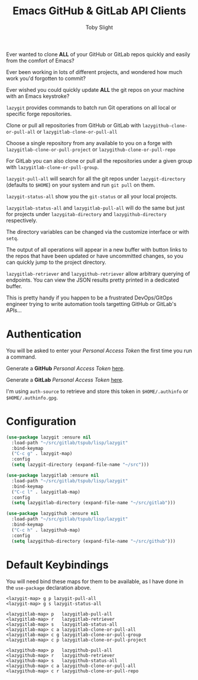 #+TITLE: Emacs GitHub & GitLab API Clients
#+AUTHOR: Toby Slight

Ever wanted to clone *ALL* of your GitHub or GitLab repos quickly and easily
from the comfort of Emacs?

[[./img/clone.png]]

Ever been working in lots of different projects, and wondered how much work
you'd forgotten to commit?

[[./img/status.png]]

Ever wished you could quickly update *ALL* the git repos on your machine with
an Emacs keystroke?

[[./img/pull.png]]

~lazygit~ provides commands to batch run Git operations on all local or
specific forge repositories.

Clone or pull all repositories from GitHub or GitLab with
~lazygithub-clone-or-pull-all~ or ~lazygitlab-clone-or-pull-all~

Choose a single repository from any available to you on a forge with
~lazygitlab-clone-or-pull-project~ or ~lazygithub-clone-or-pull-repo~

For GitLab you can also clone or pull all the repositories under a given
group with ~lazygitlab-clone-or-pull-group~.

~lazygit-pull-all~ will search for all the git repos under
~lazygit-directory~ (defaults to ~$HOME~) on your system and run ~git pull~
on them.

~lazygit-status-all~ show you the ~git-status~ or all your local projects.

~lazygitlab-status-all~ and ~lazygitlab-pull-all~ will do the same but just
for projects under ~lazygitab-directory~ and ~lazygithub-directory~
respectively.

The directory variables can be changed via the customize interface or with
~setq~.

The output of all operations will appear in a new buffer with button links to
the repos that have been updated or have uncommitted changes, so you can
quickly jump to the project directory.

~lazygitlab-retriever~ and ~lazygithub-retriever~ allow arbitrary querying of
endpoints. You can view the JSON results pretty printed in a dedicated buffer.

This is pretty handy if you happen to be a frustrated DevOps/GitOps engineer
trying to write automation tools targetting GitHub or GitLab's APIs...

* Authentication

  You will be asked to enter your /Personal Access Token/ the first time you run
  a command.

  Generate a *GitHub* /Personal Access Token/ [[https://github.com/settings/tokens][here]].

  Generate a *GitLab* /Personal Access Token/ [[https://gitlab.com/profile/personal_access_tokens][here]].

  I'm using ~auth-source~ to retrieve and store this token in ~$HOME/.authinfo~
  or ~$HOME/.authinfo.gpg~.

* Configuration

  #+begin_src emacs-lisp
    (use-package lazygit :ensure nil
      :load-path "~/src/gitlab/tspub/lisp/lazygit"
      :bind-keymap
      ("C-c g" . lazygit-map)
      :config
      (setq lazygit-directory (expand-file-name "~/src")))
  #+end_src

  #+begin_src emacs-lisp
    (use-package lazygitlab :ensure nil
      :load-path "~/src/gitlab/tspub/lisp/lazygit"
      :bind-keymap
      ("C-c l" . lazygitlab-map)
      :config
      (setq lazygitlab-directory (expand-file-name "~/src/gitlab")))
  #+end_src

  #+begin_src emacs-lisp
    (use-package lazygithub :ensure nil
      :load-path "~/src/gitlab/tspub/lisp/lazygit"
      :bind-keymap
      ("C-c h" . lazygithub-map)
      :config
      (setq lazygithub-directory (expand-file-name "~/src/github")))
  #+end_src

* Default Keybindings

  You will need bind these maps for them to be available, as I have done in the
  ~use-package~ declaration above.

  #+begin_src text
    <lazygit-map> g p lazygit-pull-all
    <lazygit-map> g s lazygit-status-all
  #+end_src

  #+begin_src text
    <lazygitlab-map> p   lazygitlab-pull-all
    <lazygitlab-map> r   lazygitlab-retriever
    <lazygitlab-map> s   lazygitlab-status-all
    <lazygitlab-map> c a lazygitlab-clone-or-pull-all
    <lazygitlab-map> c g lazygitlab-clone-or-pull-group
    <lazygitlab-map> c p lazygitlab-clone-or-pull-project
  #+end_src

  #+begin_src text
    <lazygithub-map> p   lazygithub-pull-all
    <lazygithub-map> r   lazygithub-retriever
    <lazygithub-map> s   lazygithub-status-all
    <lazygithub-map> c a lazygithub-clone-or-pull-all
    <lazygithub-map> c r lazygithub-clone-or-pull-repo
  #+end_src
